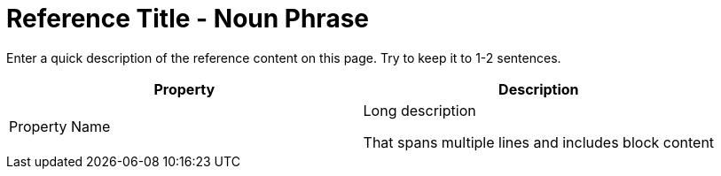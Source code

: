 = Reference Title - Noun Phrase 
:page-topic-type: reference
:description: Enter a quick description of the reference content on this page. Try to keep it to 1-2 sentences. 

{description}
// Use the description you provided as a quick introduction to the page.

// Then, if necessary, describe what information is provided in the following table.

// Try to keep tables to Property + Description, but add columns and change column names as necessary. 

|====
| Property | Description

| Property Name 
a| Long description 

That spans multiple lines and includes block content 

|====